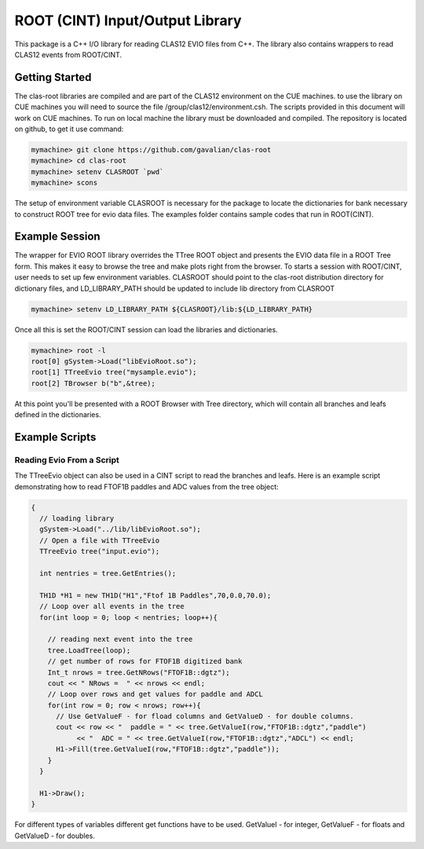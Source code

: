 
.. _clasrootio-intro:

******************************** 
ROOT (CINT) Input/Output Library
********************************

This package is a C++ I/O library for reading CLAS12 EVIO files from C++.
The library also contains wrappers to read CLAS12 events from ROOT/CINT.

Getting Started
===============

The clas-root libraries are compiled and are part of the CLAS12 environment 
on the CUE machines. to use the library on CUE machines you will need to source
the file /group/clas12/environment.csh. The scripts provided in this document will
work on CUE machines. 
To run on local machine the library must be downloaded and 
compiled. The repository is located on github, to get it use command:

.. code-block:: python

   mymachine> git clone https://github.com/gavalian/clas-root
   mymachine> cd clas-root
   mymachine> setenv CLASROOT `pwd`
   mymachine> scons

The setup of environment variable CLASROOT is necessary for the package to locate
the dictionaries for bank necessary to construct ROOT tree for evio data files.
The examples folder contains sample codes that run in ROOT(CINT).

Example Session
===============

The wrapper for EVIO ROOT library overrides the TTree ROOT object and presents the
EVIO data file in a ROOT Tree form. This makes it easy to browse the tree and make
plots right from the browser.
To starts a session with ROOT/CINT, user needs to set up few environment variables.
CLASROOT should point to the clas-root distribution directory for dictionary files,
and LD_LIBRARY_PATH should be updated to include lib directory from CLASROOT

.. code-block:: python

  mymachine> setenv LD_LIBRARY_PATH ${CLASROOT}/lib:${LD_LIBRARY_PATH}

Once all this is set the ROOT/CINT session can load the libraries and dictionaries.

.. code-block:: cpp

  mymachine> root -l
  root[0] gSystem->Load("libEvioRoot.so");
  root[1] TTreeEvio tree("mysample.evio");
  root[2] TBrowser b("b",&tree);

At this point you'll be presented with a ROOT Browser with Tree directory, which will 
contain all branches and leafs defined in the dictionaries.

.. image:: images/clasroot-treewindow.png



Example Scripts
===============

Reading Evio From a Script
--------------------------

The TTreeEvio object can also be used in a CINT script to read the branches and leafs.
Here is an example script demonstrating how to read FTOF1B paddles and ADC values from
the tree object:

.. code-block:: cpp

  {
    // loading library
    gSystem->Load("../lib/libEvioRoot.so");
    // Open a file with TTreeEvio
    TTreeEvio tree("input.evio");

    int nentries = tree.GetEntries();

    TH1D *H1 = new TH1D("H1","Ftof 1B Paddles",70,0.0,70.0);
    // Loop over all events in the tree
    for(int loop = 0; loop < nentries; loop++){

      // reading next event into the tree
      tree.LoadTree(loop);
      // get number of rows for FTOF1B digitized bank
      Int_t nrows = tree.GetNRows("FTOF1B::dgtz");
      cout << " NRows =  " << nrows << endl;
      // Loop over rows and get values for paddle and ADCL
      for(int row = 0; row < nrows; row++){
        // Use GetValueF - for fload columns and GetValueD - for double columns.
        cout << row << "  paddle = " << tree.GetValueI(row,"FTOF1B::dgtz","paddle") 
             << "  ADC = " << tree.GetValueI(row,"FTOF1B::dgtz","ADCL") << endl; 
        H1->Fill(tree.GetValueI(row,"FTOF1B::dgtz","paddle"));
      }
    }

    H1->Draw();
  }

For different types of variables different get functions have to be used. GetValueI - for
integer, GetValueF - for floats and GetValueD - for doubles. 
